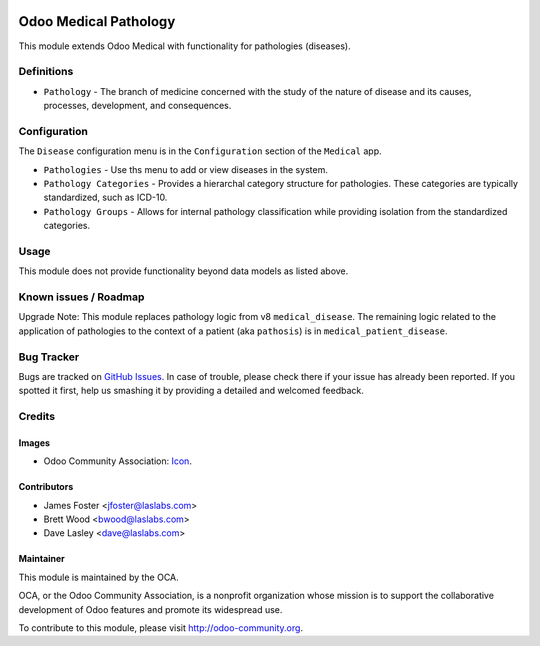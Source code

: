 .. image:: https://img.shields.io/badge/license-GPL--3-blue.svg
    :target: http://www.gnu.org/licenses/gpl-3.0-standalone.html
    :alt: License: GPL-3

======================
Odoo Medical Pathology
======================

This module extends Odoo Medical with functionality for pathologies (diseases).

Definitions
===========

* ``Pathology`` - The branch of medicine concerned with the study of the nature of
  disease and its causes, processes, development, and consequences.

Configuration
=============

The ``Disease`` configuration menu is in the ``Configuration`` section of the
``Medical`` app.

* ``Pathologies`` - Use ths menu to add or view diseases in the system.
* ``Pathology Categories`` - Provides a hierarchal category structure for pathologies.
  These categories are typically standardized, such as ICD-10.
* ``Pathology Groups`` - Allows for internal pathology classification while providing
  isolation from the standardized categories.

.. image:: static/description/screenshot_pathologies.png?raw=true
   :alt: Pathologies

.. image:: static/description/screenshot_pathology_categories.png?raw=true
   :alt: Pathology Categories

Usage
=====

This module does not provide functionality beyond data models as listed above.

.. image:: https://odoo-community.org/website/image/ir.attachment/5784_f2813bd/datas
   :alt: Try me on Runbot
   :target: https://runbot.odoo-community.org/runbot/159/9.0

Known issues / Roadmap
======================

Upgrade Note: This module replaces pathology logic from v8 ``medical_disease``. The
remaining logic related to the application of pathologies to the context of a patient
(aka ``pathosis``) is in ``medical_patient_disease``.

Bug Tracker
===========

Bugs are tracked on `GitHub Issues
<https://github.com/OCA/vertical-medical/issues>`_. In case of trouble, please
check there if your issue has already been reported. If you spotted it first,
help us smashing it by providing a detailed and welcomed feedback.

Credits
=======

Images
------

* Odoo Community Association: `Icon <https://github.com/OCA/maintainer-tools/blob/master/template/module/static/description/icon.svg>`_.

Contributors
------------

* James Foster <jfoster@laslabs.com>
* Brett Wood <bwood@laslabs.com>
* Dave Lasley <dave@laslabs.com>

Maintainer
----------

.. image:: https://odoo-community.org/logo.png
   :alt: Odoo Community Association
   :target: https://odoo-community.org

This module is maintained by the OCA.

OCA, or the Odoo Community Association, is a nonprofit organization whose
mission is to support the collaborative development of Odoo features and
promote its widespread use.

To contribute to this module, please visit http://odoo-community.org.
